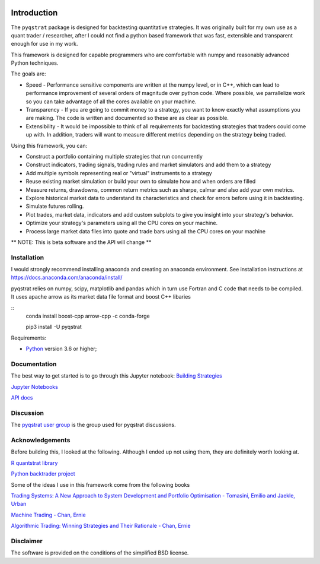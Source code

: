 |PyVersion| |Status| |License| |Docs|

Introduction
============

The ``pyqstrat`` package is designed for backtesting quantitative strategies.  It was originally built for my own use as a quant trader / researcher, after I could not find a python based framework that was fast, extensible and transparent enough for use in my work.  

This framework is designed for capable programmers who are comfortable with numpy and reasonably advanced Python techniques.

The goals are:

* Speed - Performance sensitive components are written at the numpy level, or in C++, which can lead to performance improvement of several orders of magnitude over python code.  Where possible, we parrallelize work so you can take advantage of all the cores available on your machine.
* Transparency - If you are going to commit money to a strategy, you want to know exactly what assumptions you are making.  The code is written and documented so these are as clear as possible.
* Extensibility - It would be impossible to think of all requirements for backtesting strategies that traders could come up with.  In addition, traders will want to measure different metrics depending on the strategy being traded.

Using this framework, you can:

* Construct a portfolio containing multiple strategies that run concurrently
* Construct indicators, trading signals, trading rules and market simulators and add them to a strategy
* Add multiple symbols representing real or "virtual" instruments to a strategy
* Reuse existing market simulation or build your own to simulate how and when orders are filled
* Measure returns, drawdowns, common return metrics such as sharpe, calmar and also add your own metrics.
* Explore historical market data to understand its characteristics and check for errors before using it in backtesting.
* Simulate futures rolling.
* Plot trades, market data, indicators and add custom subplots to give you insight into your strategy's behavior.
* Optimize your strategy's parameters using all the CPU cores on your machine.
* Process large market data files into quote and trade bars using all the CPU cores on your machine

** NOTE: This is beta software and the API will change **

Installation
------------
I would strongly recommend installing anaconda and creating an anaconda environment. See installation instructions at https://docs.anaconda.com/anaconda/install/

pyqstrat relies on numpy, scipy, matplotlib and pandas which in turn use Fortran and C code that needs to be compiled.  It uses apache arrow as its market data file format and boost C++ libaries


::
   conda install boost-cpp arrow-cpp -c conda-forge

   pip3 install -U pyqstrat

Requirements:

* Python_ version 3.6 or higher;


Documentation
-------------

The best way to get started is to go through this Jupyter notebook: `Building Strategies <https://github.com/abbass2/pyqstrat/tree/master/pyqstrat/notebooks/building_strategies.ipynb>`_

`Jupyter Notebooks <https://github.com/abbass2/pyqstrat/tree/master/pyqstrat/notebooks>`_ 

`API docs <https://pyqstrat.readthedocs.io>`_

Discussion
----------

The `pyqstrat user group <https://groups.io/g/pyqstrat>`_ is the group used for pyqstrat discussions.


Acknowledgements
----------------

Before building this, I looked at the following.  Although I ended up not using them, they are definitely worth looking at.

`R quantstrat library <https://github.com/braverock/quantstrat>`_

`Python backtrader project <https://www.backtrader.com>`_


Some of the ideas I use in this framework come from the following books

`Trading Systems: A New Approach to System Development and Portfolio Optimisation - Tomasini, Emilio and Jaekle, Urban <https://www.amazon.com/gp/product/1905641796/ref=oh_aui_search_detailpage?ie=UTF8&psc=1>`_

`Machine Trading - Chan, Ernie <https://www.amazon.com/gp/product/1119219604>`_

`Algorithmic Trading: Winning Strategies and Their Rationale - Chan, Ernie <https://www.amazon.com/gp/product/1118460146>`_


Disclaimer
----------

The software is provided on the conditions of the simplified BSD license.

.. _Python: http://www.python.org

.. |PyVersion| image:: https://img.shields.io/badge/python-3.6+-blue.svg
   :alt:

.. |Status| image:: https://img.shields.io/badge/status-beta-green.svg
   :alt:

.. |License| image:: https://img.shields.io/badge/license-BSD-blue.svg
   :alt:
   
.. |Docs| image:: https://readthedocs.org/projects/pyqstrat/badge/
   :alt:
